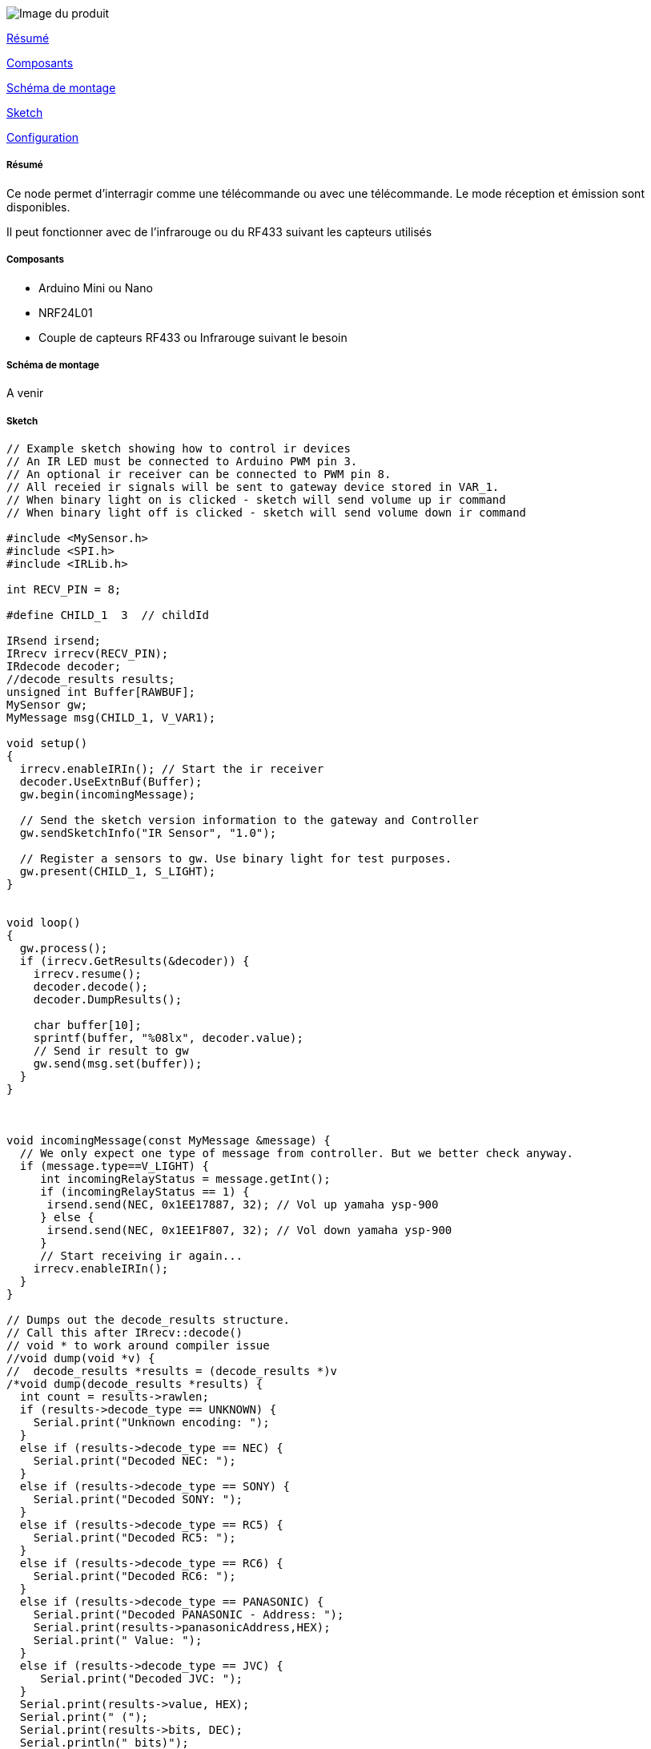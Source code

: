 image::../images/Remote.jpg[Image du produit]

<<resume, Résumé>>

<<composants, Composants>>

<<schema, Schéma de montage>>

<<sketch,  Sketch>>

<<configuration,  Configuration>>

[[resume]]
===== Résumé

Ce node permet d'interragir comme une télécommande ou avec une télécommande. Le mode réception et émission sont disponibles.

Il peut fonctionner avec de l'infrarouge ou du RF433 suivant les capteurs utilisés

[[composants]]
===== Composants

* Arduino Mini ou Nano

* NRF24L01

* Couple de capteurs RF433 ou Infrarouge suivant le besoin


[[schema]]
===== Schéma de montage

A venir


[[sketch]]
===== Sketch

[source]
---------------------------------------------------------------------
// Example sketch showing how to control ir devices
// An IR LED must be connected to Arduino PWM pin 3.
// An optional ir receiver can be connected to PWM pin 8. 
// All receied ir signals will be sent to gateway device stored in VAR_1.
// When binary light on is clicked - sketch will send volume up ir command
// When binary light off is clicked - sketch will send volume down ir command

#include <MySensor.h>
#include <SPI.h>
#include <IRLib.h>

int RECV_PIN = 8;

#define CHILD_1  3  // childId

IRsend irsend;
IRrecv irrecv(RECV_PIN);
IRdecode decoder;
//decode_results results;
unsigned int Buffer[RAWBUF];
MySensor gw;
MyMessage msg(CHILD_1, V_VAR1);

void setup()  
{  
  irrecv.enableIRIn(); // Start the ir receiver
  decoder.UseExtnBuf(Buffer);
  gw.begin(incomingMessage);

  // Send the sketch version information to the gateway and Controller
  gw.sendSketchInfo("IR Sensor", "1.0");

  // Register a sensors to gw. Use binary light for test purposes.
  gw.present(CHILD_1, S_LIGHT);
}


void loop() 
{
  gw.process();
  if (irrecv.GetResults(&decoder)) {
    irrecv.resume(); 
    decoder.decode();
    decoder.DumpResults();
        
    char buffer[10];
    sprintf(buffer, "%08lx", decoder.value);
    // Send ir result to gw
    gw.send(msg.set(buffer));
  }
}



void incomingMessage(const MyMessage &message) {
  // We only expect one type of message from controller. But we better check anyway.
  if (message.type==V_LIGHT) {
     int incomingRelayStatus = message.getInt();
     if (incomingRelayStatus == 1) {
      irsend.send(NEC, 0x1EE17887, 32); // Vol up yamaha ysp-900
     } else {
      irsend.send(NEC, 0x1EE1F807, 32); // Vol down yamaha ysp-900
     }
     // Start receiving ir again...
    irrecv.enableIRIn(); 
  }
}
    
// Dumps out the decode_results structure.
// Call this after IRrecv::decode()
// void * to work around compiler issue
//void dump(void *v) {
//  decode_results *results = (decode_results *)v
/*void dump(decode_results *results) {
  int count = results->rawlen;
  if (results->decode_type == UNKNOWN) {
    Serial.print("Unknown encoding: ");
  } 
  else if (results->decode_type == NEC) {
    Serial.print("Decoded NEC: ");
  } 
  else if (results->decode_type == SONY) {
    Serial.print("Decoded SONY: ");
  } 
  else if (results->decode_type == RC5) {
    Serial.print("Decoded RC5: ");
  } 
  else if (results->decode_type == RC6) {
    Serial.print("Decoded RC6: ");
  }
  else if (results->decode_type == PANASONIC) {	
    Serial.print("Decoded PANASONIC - Address: ");
    Serial.print(results->panasonicAddress,HEX);
    Serial.print(" Value: ");
  }
  else if (results->decode_type == JVC) {
     Serial.print("Decoded JVC: ");
  }
  Serial.print(results->value, HEX);
  Serial.print(" (");
  Serial.print(results->bits, DEC);
  Serial.println(" bits)");
  Serial.print("Raw (");
  Serial.print(count, DEC);
  Serial.print("): ");

  for (int i = 0; i < count; i++) {
    if ((i % 2) == 1) {
      Serial.print(results->rawbuf[i]*USECPERTICK, DEC);
    } 
    else {
      Serial.print(-(int)results->rawbuf[i]*USECPERTICK, DEC);
    }
    Serial.print(" ");
  }
  Serial.println("");
}
*/

---------------------------------------------------------------------

[[configuration]]
===== Configuration

A venir
